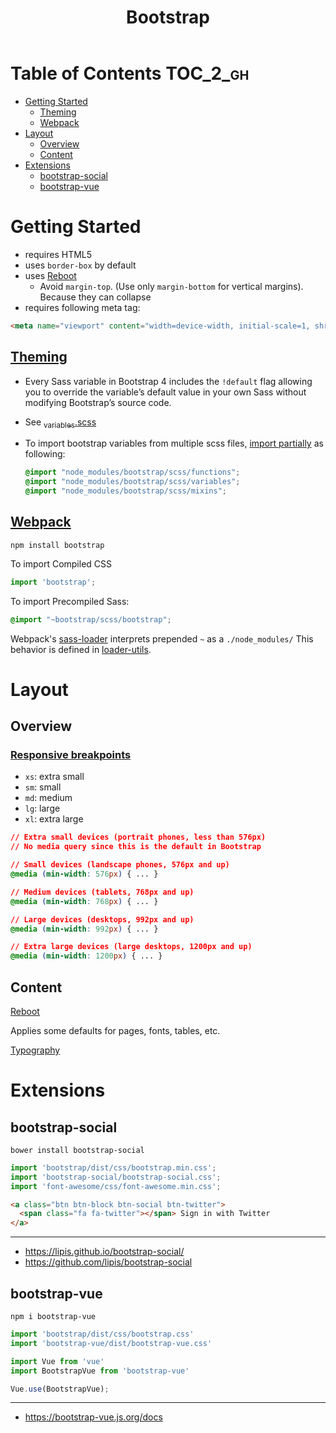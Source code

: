 #+TITLE: Bootstrap

* Table of Contents :TOC_2_gh:
- [[#getting-started][Getting Started]]
  - [[#theming][Theming]]
  - [[#webpack][Webpack]]
- [[#layout][Layout]]
  - [[#overview][Overview]]
  - [[#content][Content]]
- [[#extensions][Extensions]]
  - [[#bootstrap-social][bootstrap-social]]
  - [[#bootstrap-vue][bootstrap-vue]]

* Getting Started
- requires HTML5
- uses ~border-box~ by default
- uses [[https://getbootstrap.com/docs/4.0/content/reboot/][Reboot]]
  - Avoid ~margin-top~. (Use only ~margin-bottom~ for vertical margins). Because they can collapse
- requires following meta tag:
#+BEGIN_SRC html
  <meta name="viewport" content="width=device-width, initial-scale=1, shrink-to-fit=no">
#+END_SRC

** [[https://getbootstrap.com/docs/4.0/getting-started/theming][Theming]]
- Every Sass variable in Bootstrap 4 includes the ~!default~ flag allowing you to override the variable’s default value in your own Sass without modifying Bootstrap’s source code.
- See [[https://github.com/twbs/bootstrap/blob/v4-dev/scss/_variables.scss][_variables.scss]]
- To import bootstrap variables from multiple scss files, [[https://getbootstrap.com/docs/4.0/getting-started/theming/#importing][import partially]] as following:
  #+BEGIN_SRC scss
    @import "node_modules/bootstrap/scss/functions";
    @import "node_modules/bootstrap/scss/variables";
    @import "node_modules/bootstrap/scss/mixins";
  #+END_SRC
  
** [[https://getbootstrap.com/docs/4.0/getting-started/webpack/][Webpack]]
#+BEGIN_SRC shell
  npm install bootstrap
#+END_SRC

To import Compiled CSS
#+BEGIN_SRC js
  import 'bootstrap';
#+END_SRC

To import Precompiled Sass:
#+BEGIN_SRC scss
  @import "~bootstrap/scss/bootstrap";
#+END_SRC
Webpack's [[https://github.com/webpack-contrib/sass-loader#imports][sass-loader]] interprets prepended =~= as a ~./node_modules/~
This behavior is defined in [[https://github.com/webpack/loader-utils#urltorequest][loader-utils]].

* Layout
** Overview
*** [[https://getbootstrap.com/docs/4.0/layout/overview/#responsive-breakpoints][Responsive breakpoints]]
- ~xs~: extra small
- ~sm~: small
- ~md~: medium
- ~lg~: large
- ~xl~: extra large

#+BEGIN_SRC css
  // Extra small devices (portrait phones, less than 576px)
  // No media query since this is the default in Bootstrap

  // Small devices (landscape phones, 576px and up)
  @media (min-width: 576px) { ... }

  // Medium devices (tablets, 768px and up)
  @media (min-width: 768px) { ... }

  // Large devices (desktops, 992px and up)
  @media (min-width: 992px) { ... }

  // Extra large devices (large desktops, 1200px and up)
  @media (min-width: 1200px) { ... }
#+END_SRC

** Content
- [[https://getbootstrap.com/docs/4.0/content/reboot/][Reboot]] ::
Applies some defaults for pages, fonts, tables, etc.

- [[https://getbootstrap.com/docs/4.0/content/typography/][Typography]] ::

* Extensions
** bootstrap-social
#+BEGIN_SRC shell
  bower install bootstrap-social
#+END_SRC

#+BEGIN_SRC js
  import 'bootstrap/dist/css/bootstrap.min.css';
  import 'bootstrap-social/bootstrap-social.css';
  import 'font-awesome/css/font-awesome.min.css';
#+END_SRC

#+BEGIN_SRC html
  <a class="btn btn-block btn-social btn-twitter">
    <span class="fa fa-twitter"></span> Sign in with Twitter
  </a>
#+END_SRC

-----
- https://lipis.github.io/bootstrap-social/
- https://github.com/lipis/bootstrap-social
** bootstrap-vue
#+BEGIN_SRC shell
  npm i bootstrap-vue
#+END_SRC

#+BEGIN_SRC js
  import 'bootstrap/dist/css/bootstrap.css'
  import 'bootstrap-vue/dist/bootstrap-vue.css'

  import Vue from 'vue'
  import BootstrapVue from 'bootstrap-vue'

  Vue.use(BootstrapVue);
#+END_SRC
-----
- https://bootstrap-vue.js.org/docs
